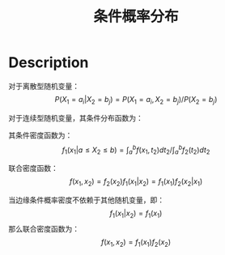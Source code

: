 :PROPERTIES:
:ID:       C8E15EEE-D06E-4E2B-A06F-D6C0074F373D
:END:
#+title: 条件概率分布
#+filed: Probability
#+OPTIONS: toc:nil
#+filetags: :probability:condition:Users:wangfangyuan:Documents:roam:org_roam:

* Description
对于离散型随机变量：
$$
P(X_1=a_i|X_2=b_j)=P(X_1=a_i,X_2=b_j)/P(X_2=b_j)
$$

对于连续型随机变量，其条件分布函数为：
\begin{align*}
&P(X_1\leq x_1|a\leq X_2\leq b) \\
&= P(X_1\leq x_1,a\leq X_2\leq b)/P(a\leq X_2\leq b) \\
&= \int_{-\infty}^{x_1}dt_1\int_a^bf(t_1,t_2)dt_2 / \int_a^b f_2(t_2) dt_2 \\
\end{align*}

其条件密度函数为：
$$
f_1(x_1|a\leq X_2 \leq b)=\int_a^b f(x_1,t_2)dt_2 / \int_a^b f_2(t_2)dt_2
$$

联合密度函数：
$$
f(x_1,x_2)=f_2(x_2)f_1(x_1|x_2)=f_1(x_1)f_2(x_2|x_1)
$$

当边缘条件概率密度不依赖于其他随机变量，即：
$$
f_1(x_1|x_2)=f_1(x_1)
$$
那么联合密度函数为：
$$
f(x_1,x_2)=f_1(x_1)f_2(x_2)
$$
